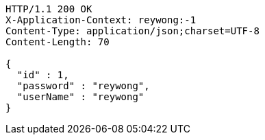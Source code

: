 [source,http,options="nowrap"]
----
HTTP/1.1 200 OK
X-Application-Context: reywong:-1
Content-Type: application/json;charset=UTF-8
Content-Length: 70

{
  "id" : 1,
  "password" : "reywong",
  "userName" : "reywong"
}
----